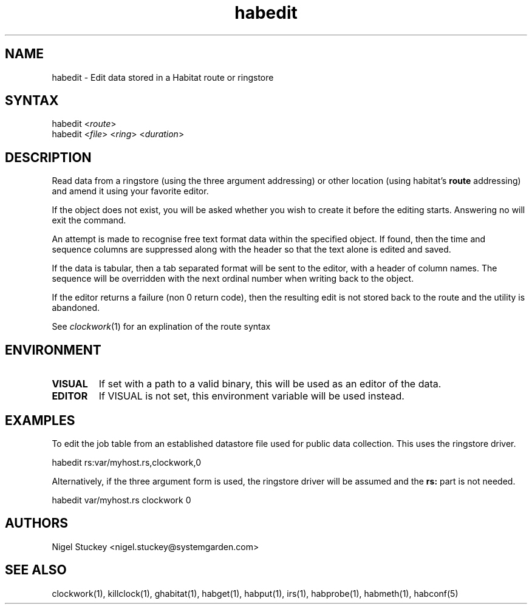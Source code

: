 .TH "habedit" "1" "0.99.3" "Nigel Stuckey" "Habitat"
.SH "NAME"
.LP 
habedit \- Edit data stored in a Habitat route or ringstore
.SH "SYNTAX"
.LP 
habedit <\fIroute\fP>
.br 
habedit <\fIfile\fP> <\fIring\fP> <\fIduration\fP>

.SH "DESCRIPTION"
.LP 
Read data from a ringstore (using the three argument addressing) 
or other location (using habitat's \fBroute\fR addressing) 
and amend it using your favorite editor.

If the object does not exist, you will be asked whether you wish
to create it before the editing starts. Answering no will exit
the command.

An attempt is made to recognise free text format data within the 
specified object. If found, then the time and sequence columns 
are suppressed along with the header so that the text alone is 
edited and saved.

If the data is tabular, then a tab separated format will be sent
to the editor, with a header of column names. The sequence 
will be overridden with the next ordinal number when writing back
to the object.

If the editor returns a failure (non 0 return code), then the
resulting edit is not stored back to the route and the utility
is abandoned.

See \fIclockwork\fR(1) for an explination of the route syntax
.SH "ENVIRONMENT"
.TP 
\fBVISUAL\fR
If set with a path to a valid binary, this will be used as an editor 
of the data.
.TP 
\fBEDITOR\fR
If VISUAL is not set, this environment variable will be used instead.
.SH "EXAMPLES"
.LP 
To edit the job table from an established datastore file used 
for public data collection. This uses the ringstore driver.
.LP 
habedit rs:var/myhost.rs,clockwork,0
.LP 
Alternatively, if the three argument form is used, the ringstore
driver will be assumed and the \fBrs:\fR part is not needed.
.LP 
habedit var/myhost.rs clockwork 0
.SH "AUTHORS"
.LP 
Nigel Stuckey <nigel.stuckey@systemgarden.com>
.SH "SEE ALSO"
.LP 
clockwork(1), killclock(1), ghabitat(1), habget(1), habput(1), irs(1), 
habprobe(1), habmeth(1), habconf(5)
